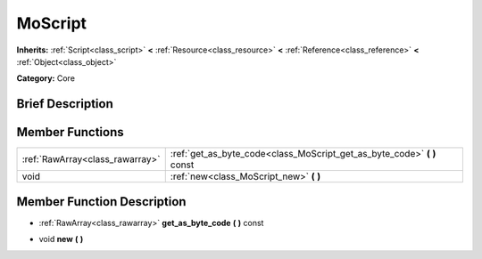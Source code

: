 .. Generated automatically by doc/tools/makerst.py in Mole's source tree.
.. DO NOT EDIT THIS FILE, but the doc/base/classes.xml source instead.

.. _class_MoScript:

MoScript
========

**Inherits:** :ref:`Script<class_script>` **<** :ref:`Resource<class_resource>` **<** :ref:`Reference<class_reference>` **<** :ref:`Object<class_object>`

**Category:** Core

Brief Description
-----------------



Member Functions
----------------

+----------------------------------+-----------------------------------------------------------------------------+
| :ref:`RawArray<class_rawarray>`  | :ref:`get_as_byte_code<class_MoScript_get_as_byte_code>`  **(** **)** const |
+----------------------------------+-----------------------------------------------------------------------------+
| void                             | :ref:`new<class_MoScript_new>`  **(** **)**                                 |
+----------------------------------+-----------------------------------------------------------------------------+

Member Function Description
---------------------------

.. _class_MoScript_get_as_byte_code:

- :ref:`RawArray<class_rawarray>`  **get_as_byte_code**  **(** **)** const

.. _class_MoScript_new:

- void  **new**  **(** **)**


